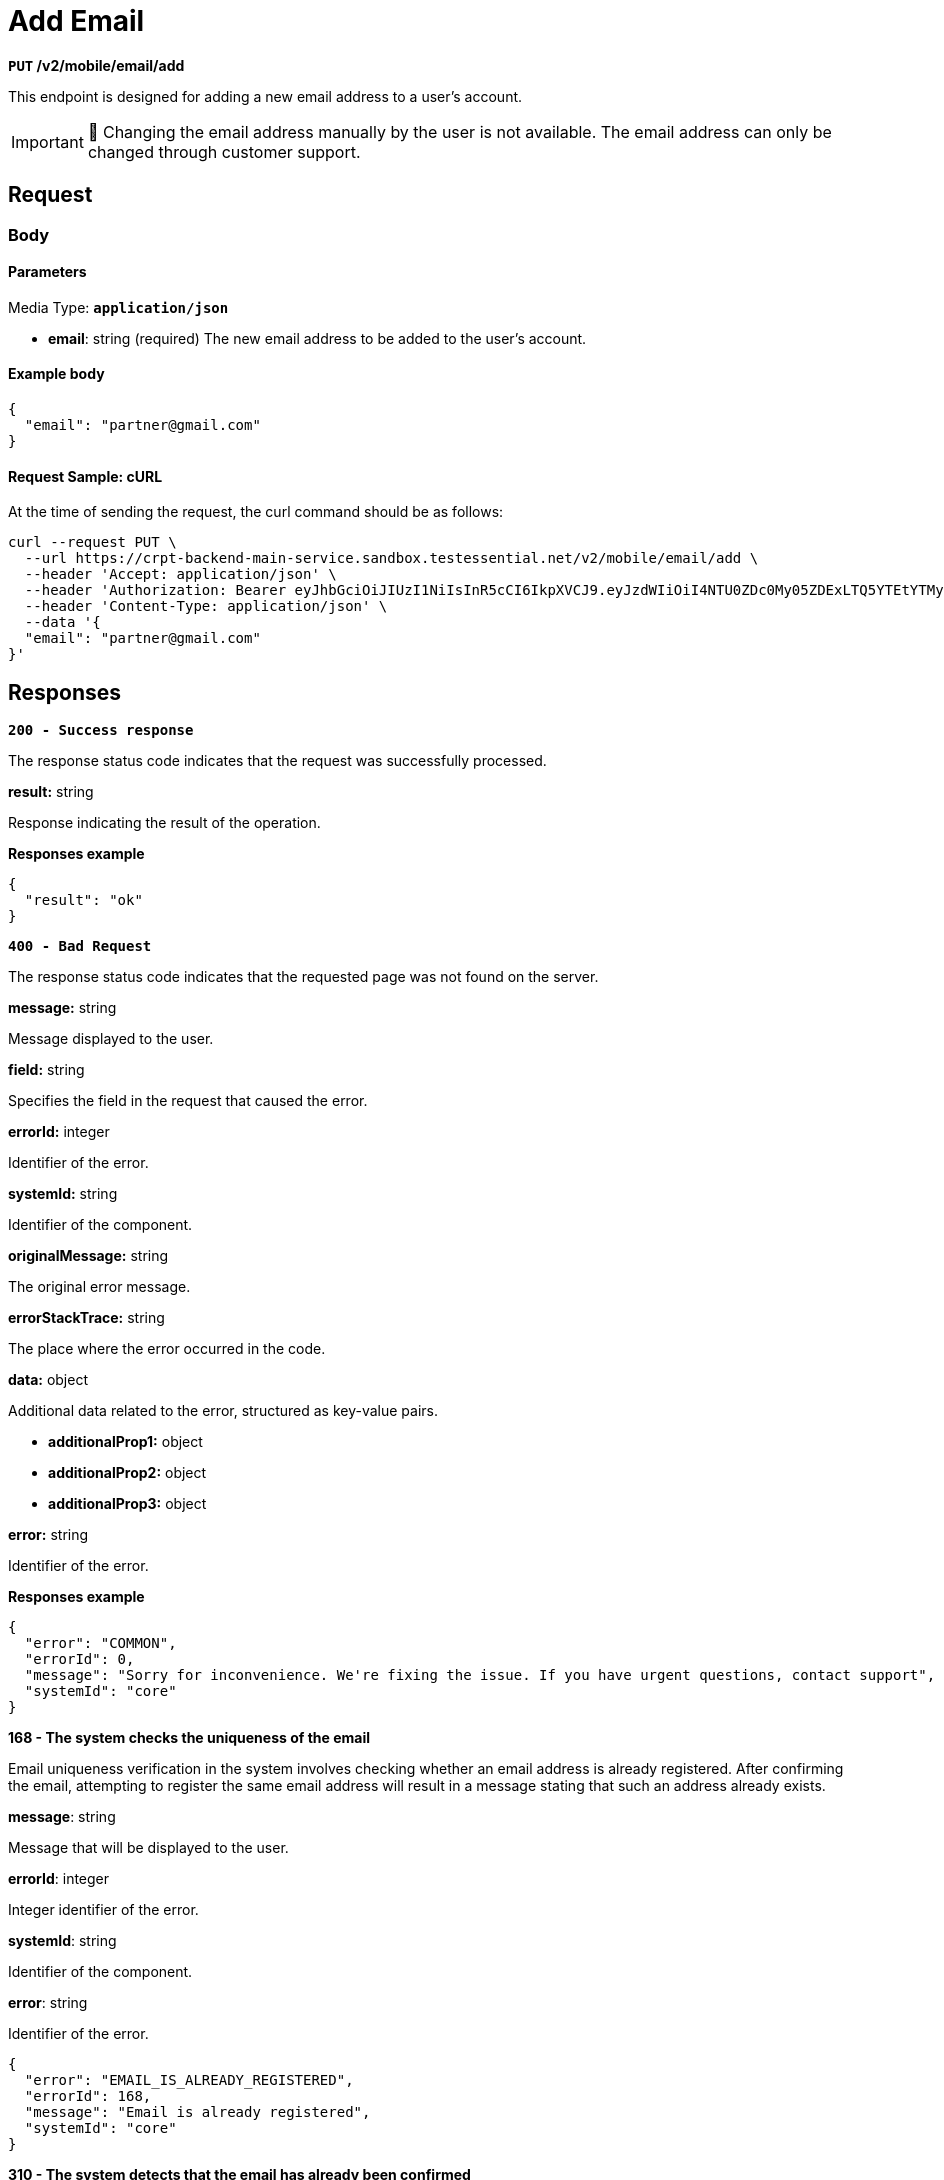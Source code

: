 = *Add Email*

*`PUT` /v2/mobile/email/add*

This endpoint is designed for adding a new email address to a user's account.

[IMPORTANT]
====
🚧 Changing the email address manually by the user is not available.
The email address can only be changed through customer support.
====

== *Request*

=== *Body*


.Media Type: `*application/json*`


==== *Parameters*


- *email*: string (required)
The new email address to be added to the user's account.


==== **Example body**

[source,json]
----
{
  "email": "partner@gmail.com"
}
----

==== **Request Sample: cURL**

At the time of sending the request, the curl command should be as follows:

[source,curl]
----
curl --request PUT \
  --url https://crpt-backend-main-service.sandbox.testessential.net/v2/mobile/email/add \
  --header 'Accept: application/json' \
  --header 'Authorization: Bearer eyJhbGciOiJIUzI1NiIsInR5cCI6IkpXVCJ9.eyJzdWIiOiI4NTU0ZDc0My05ZDExLTQ5YTEtYTMyMy03YmRmOGQ4NDdjMjEiLCJleHAiOjE3MDk3MjQ1NjQsImlhdCI6MTcwOTYzODE2NH0.deZXGfjS7oVprz2XoZseeYa7l8ti8aAJaELBeDDtglI' \
  --header 'Content-Type: application/json' \
  --data '{
  "email": "partner@gmail.com"
}'
----

== Responses

[.collapsible]
====
*`200 - Success response`*


The response status code indicates that the request was successfully processed.

[.collapsible-content]

.**result:** string
Response indicating the result of the operation.


**Responses example**
[source,json]
----
{
  "result": "ok"
}
----

====

[.collapsible]
====
*`400 - Bad Request`*

The response status code indicates that the requested page was not found on the server.

[.collapsible-content]

.*message:* string
Message displayed to the user.

.*field:* string
Specifies the field in the request that caused the error.

.*errorId:* integer
Identifier of the error.

.*systemId:* string
Identifier of the component.

.*originalMessage:* string
The original error message.

.*errorStackTrace:* string
The place where the error occurred in the code.

.*data:* object
Additional data related to the error, structured as key-value pairs.

** **additionalProp1:** object
** **additionalProp2:** object
** **additionalProp3:** object

.*error:* string
Identifier of the error.

**Responses example**

[source,json]
----
{
  "error": "COMMON",
  "errorId": 0,
  "message": "Sorry for inconvenience. We're fixing the issue. If you have urgent questions, contact support",
  "systemId": "core"
}
----

====


[.collapsible]
====
*168 - The system checks the uniqueness of the email*

Email uniqueness verification in the system involves checking whether an email address is already registered. After confirming the email, attempting to register the same email address will result in a message stating that such an address already exists.

.**message**: string
Message that will be displayed to the user.

.**errorId**: integer
Integer identifier of the error.

.**systemId**: string
Identifier of the component.

.**error**: string
Identifier of the error.

[source,json]
----
{
  "error": "EMAIL_IS_ALREADY_REGISTERED",
  "errorId": 168,
  "message": "Email is already registered",
  "systemId": "core"
}
----

====

[.collapsible]
====
*310 - The system detects that the email has already been confirmed*

The system detects that the email has already been confirmed When attempting to confirm an email address, the system verifies whether the email has already been confirmed in the past. If the email has been previously confirmed, a message is returned instructing the user to contact support in order to change the email.


.**message**: string
Message that will be displayed to the user.

.**errorId**: integer
Integer identifier of the error.

.**systemId**: string
Identifier of the component.

.**error**: string
Identifier of the error.

[source,json]
----
{
  "error": "EMAIL_ALREADY_CONFIRMED",
  "errorId": 310,
  "message": "Your email has been previously confirmed. Please contact support to change email",
  "systemId": "core"
}
----
====

[.collapsible]
====
*422 - The system validates the email format*

The system detects that the email has already been confirmed When attempting to confirm an email address, the system verifies whether the email has already been confirmed in the past. If the email has been previously confirmed, a message is returned instructing the user to contact support in order to change the email.

.**message**: string
Message that will be displayed to the user.

.**errorId**: integer
Integer identifier of the error.

.**systemId**: string
Identifier of the component.

.**error**: string
Identifier of the error.

[source,json]
----
{
  "error": "NOT_VALID_REQUEST_DATA",
  "field": "email",
  "errorId": 422,
  "message": "Please enter a valid email",
  "systemId": "core"
}
----
====